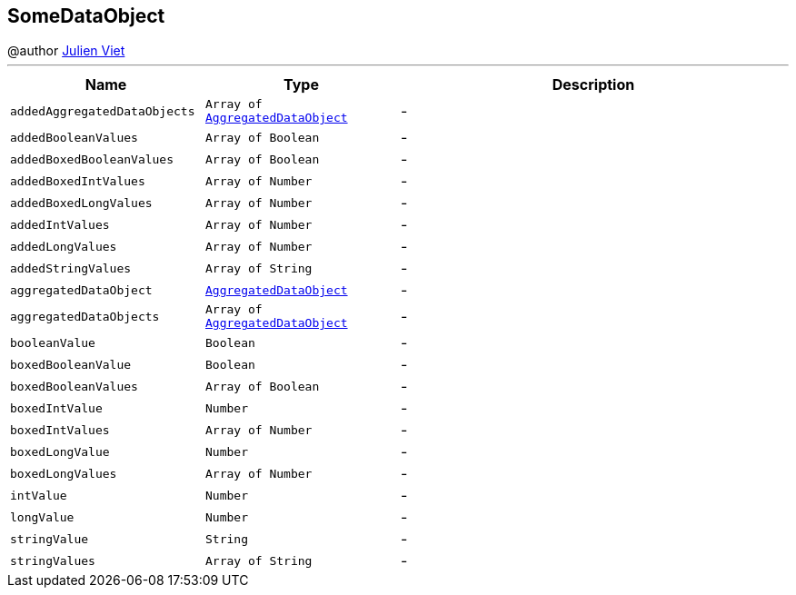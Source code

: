 == SomeDataObject

++++
 @author <a href="mailto:julien@julienviet.com">Julien Viet</a>
++++
'''

[cols=">25%,^25%,50%"]
[frame="topbot"]
|===
^|Name | Type ^| Description

|[[addedAggregatedDataObjects]]`addedAggregatedDataObjects`
|`Array of link:AggregatedDataObject.html[AggregatedDataObject]`
|-
|[[addedBooleanValues]]`addedBooleanValues`
|`Array of Boolean`
|-
|[[addedBoxedBooleanValues]]`addedBoxedBooleanValues`
|`Array of Boolean`
|-
|[[addedBoxedIntValues]]`addedBoxedIntValues`
|`Array of Number`
|-
|[[addedBoxedLongValues]]`addedBoxedLongValues`
|`Array of Number`
|-
|[[addedIntValues]]`addedIntValues`
|`Array of Number`
|-
|[[addedLongValues]]`addedLongValues`
|`Array of Number`
|-
|[[addedStringValues]]`addedStringValues`
|`Array of String`
|-
|[[aggregatedDataObject]]`aggregatedDataObject`
|`link:AggregatedDataObject.html[AggregatedDataObject]`
|-
|[[aggregatedDataObjects]]`aggregatedDataObjects`
|`Array of link:AggregatedDataObject.html[AggregatedDataObject]`
|-
|[[booleanValue]]`booleanValue`
|`Boolean`
|-
|[[boxedBooleanValue]]`boxedBooleanValue`
|`Boolean`
|-
|[[boxedBooleanValues]]`boxedBooleanValues`
|`Array of Boolean`
|-
|[[boxedIntValue]]`boxedIntValue`
|`Number`
|-
|[[boxedIntValues]]`boxedIntValues`
|`Array of Number`
|-
|[[boxedLongValue]]`boxedLongValue`
|`Number`
|-
|[[boxedLongValues]]`boxedLongValues`
|`Array of Number`
|-
|[[intValue]]`intValue`
|`Number`
|-
|[[longValue]]`longValue`
|`Number`
|-
|[[stringValue]]`stringValue`
|`String`
|-
|[[stringValues]]`stringValues`
|`Array of String`
|-|===
